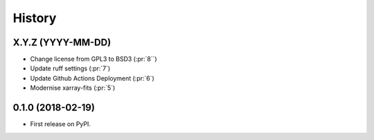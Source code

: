 =======
History
=======

X.Y.Z (YYYY-MM-DD)
------------------
* Change license from GPL3 to BSD3 (:pr:`8``)
* Update ruff settings (:pr:`7`)
* Update Github Actions Deployment (:pr:`6`)
* Modernise xarray-fits (:pr:`5`)

0.1.0 (2018-02-19)
------------------

* First release on PyPI.
